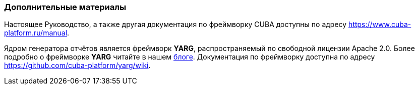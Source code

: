 :sourcesdir: ../../../source

[[additional_info]]
=== Дополнительные материалы

Настоящее Руководство, а также другая документация по фреймворку CUBA доступны по адресу https://www.cuba-platform.ru/manual.

Ядром генератора отчётов является фреймворк *YARG*, распространяемый по свободной лицензии Apache 2.0. Более подробно о фреймворке *YARG* читайте в нашем https://www.cuba-platform.ru/blog/2014-05-29/477[блоге]. Документация по фреймворку доступна по адресу https://github.com/cuba-platform/yarg/wiki.

